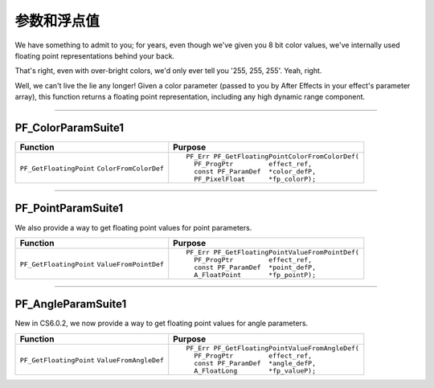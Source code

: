 .. _effect-details/parameters-floating-point-values:

参数和浮点值
################################################################################

We have something to admit to you; for years, even though we've given you 8 bit color values, we've internally used floating point representations behind your back.

That's right, even with over-bright colors, we'd only ever tell you '255, 255, 255'. Yeah, right.

Well, we can't live the lie any longer! Given a color parameter (passed to you by After Effects in your effect's parameter array), this function returns a floating point representation, including any high dynamic range component.

----

.. _effect-details/parameters-floating-point-values.PF_ColorParamSuite:

PF_ColorParamSuite1
================================================================================

+-------------------------+------------------------------------------------+
|      **Function**       |                 **Purpose**                    |
+=========================+================================================+
| ``PF_GetFloatingPoint`` | ::                                             |
| ``ColorFromColorDef``   |                                                |
|                         |   PF_Err PF_GetFloatingPointColorFromColorDef( |
|                         |     PF_ProgPtr         effect_ref,             |
|                         |     const PF_ParamDef  *color_defP,            |
|                         |     PF_PixelFloat      *fp_colorP);            |
+-------------------------+------------------------------------------------+

----

.. _effect-details/parameters-floating-point-values.PF_PointParamSuite:

PF_PointParamSuite1
================================================================================

We also provide a way to get floating point values for point parameters.

+-------------------------+------------------------------------------------+
|      **Function**       |                 **Purpose**                    |
+=========================+================================================+
| ``PF_GetFloatingPoint`` | ::                                             |
| ``ValueFromPointDef``   |                                                |
|                         |   PF_Err PF_GetFloatingPointValueFromPointDef( |
|                         |     PF_ProgPtr         effect_ref,             |
|                         |     const PF_ParamDef  *point_defP,            |
|                         |     A_FloatPoint       *fp_pointP);            |
+-------------------------+------------------------------------------------+

----

.. _effect-details/parameters-floating-point-values.PF_AngleParamSuite:

PF_AngleParamSuite1
================================================================================

New in CS6.0.2, we now provide a way to get floating point values for angle parameters.

+-------------------------+------------------------------------------------+
|      **Function**       |                 **Purpose**                    |
+=========================+================================================+
| ``PF_GetFloatingPoint`` | ::                                             |
| ``ValueFromAngleDef``   |                                                |
|                         |   PF_Err PF_GetFloatingPointValueFromAngleDef( |
|                         |     PF_ProgPtr         effect_ref,             |
|                         |     const PF_ParamDef  *angle_defP,            |
|                         |     A_FloatLong        *fp_valueP);            |
+-------------------------+------------------------------------------------+
